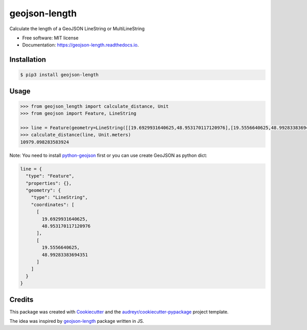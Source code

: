 ==============
geojson-length
==============


.. image:: https://img.shields.io/pypi/v/geojson-length.svg
        :target: https://pypi.python.org/pypi/geojson-length

.. image:: https://img.shields.io/travis/zaitra/geojson-length.svg
        :target: https://travis-ci.com/zaitra/geojson-length


Calculate the length of a GeoJSON LineString or MultiLineString


* Free software: MIT license
* Documentation: https://geojson-length.readthedocs.io.


Installation
------------

.. code::

  $ pip3 install geojson-length


Usage
------------

.. code:: python

  >>> from geojson_length import calculate_distance, Unit
  >>> from geojson import Feature, LineString

  >>> line = Feature(geometry=LineString([[19.6929931640625,48.953170117120976],[19.5556640625,48.99283383694351]]))
  >>> calculate_distance(line, Unit.meters)
  10979.098283583924

Note: You need to install python-geojson_ first or you can use create GeoJSON as python dict:

.. _python-geojson: https://github.com/jazzband/geojson

.. code:: python

    line = {
      "type": "Feature",
      "properties": {},
      "geometry": {
        "type": "LineString",
        "coordinates": [
          [
            19.6929931640625,
            48.953170117120976
          ],
          [
            19.5556640625,
            48.99283383694351
          ]
        ]
      }
    }

Credits
-------

This package was created with Cookiecutter_ and the `audreyr/cookiecutter-pypackage`_ project template.

The idea was inspired by geojson-length_ package written in JS.

.. _Cookiecutter: https://github.com/audreyr/cookiecutter
.. _`audreyr/cookiecutter-pypackage`: https://github.com/audreyr/cookiecutter-pypackage
.. _`geojson-length`: https://github.com/tyrasd/geojson-length
